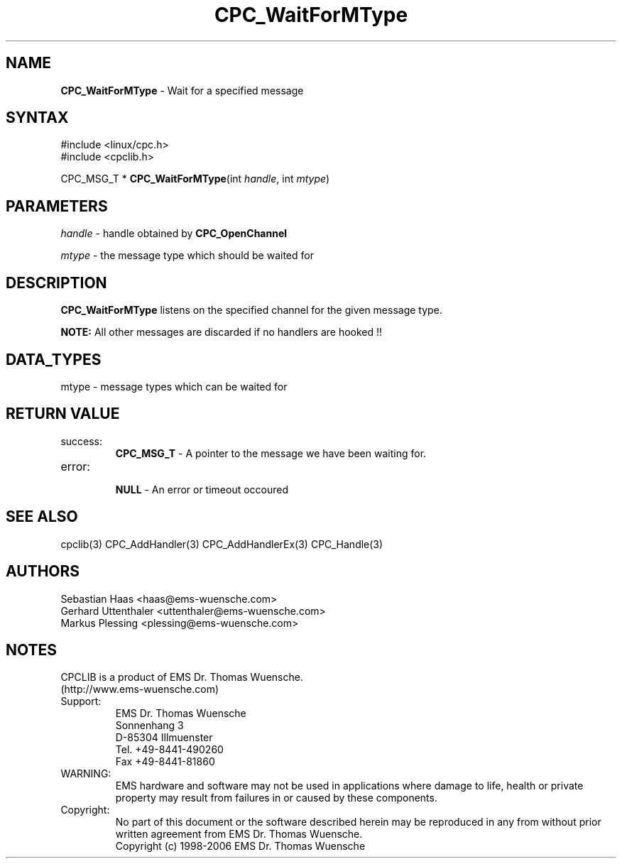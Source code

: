 .TH "CPC_WaitForMType" "3" "Release 2.39" "EMS Dr. Thomas Wuensche" "CPC Interface Library"
.SH "NAME"
.LP 
\fBCPC_WaitForMType\fR \- Wait for a specified message
.SH "SYNTAX"
.LP 
#include <linux/cpc.h>
.br 
#include <cpclib.h>
.LP 
CPC_MSG_T * \fBCPC_WaitForMType\fR(int \fIhandle\fP, int \fImtype\fP)
.SH "PARAMETERS"
.LP 
.LP 
\fIhandle\fR  \- handle obtained by \fBCPC_OpenChannel\fR
.LP 
\fImtype\fR \- the message type which should be waited for
.SH "DESCRIPTION"
.LP 
\fBCPC_WaitForMType\fR listens on the specified channel for the given message type.
.LP 
\fBNOTE:\fR All other messages are discarded if no handlers are hooked !!
.SH "DATA_TYPES"
mtype \- message types which can be waited for
.TS
tab (@);
l l l
l l l.
define@value@description
CPC_MSG_T_INFO@18@// information string
CPC_MSG_T_CAN@1@// CAN data frame
CPC_MSG_T_XCAN@16@// XCAN data frame
CPC_MSG_T_RTR@8@// CAN remote frame
CPC_MSG_T_XRTR@17@// XCAN remote frame
CPC_MSG_T_CAN_PRMS@12@// Actually used CAN parameters
CPC_MSG_T_CANSTATE@14@// CAN state message
CPC_MSG_T_DISCONNECTED@24@// response type for a disconnected interface
.TE
.SH "RETURN VALUE"
.LP 
.IP success:
.br 
\fBCPC_MSG_T\fR \- A pointer to the message we have been waiting for.
.IP error:
.br 
\fBNULL\fR \- An error or timeout occoured
.SH "SEE ALSO"
.LP 
cpclib(3) CPC_AddHandler(3) CPC_AddHandlerEx(3) CPC_Handle(3)
.SH "AUTHORS"
Sebastian Haas <haas@ems\-wuensche.com>
.br 
Gerhard Uttenthaler <uttenthaler@ems\-wuensche.com>
.br 
Markus Plessing <plessing@ems\-wuensche.com>
.SH "NOTES"
CPCLIB is a product of EMS Dr. Thomas Wuensche.
.br 
(http://www.ems\-wuensche.com)

.IP Support:
.br 
EMS Dr. Thomas Wuensche
.br 
Sonnenhang 3
.br 
.br 
D\-85304 Illmuenster
.br 
.br 
Tel. +49\-8441\-490260
.br 
Fax  +49\-8441\-81860
.br 
.IP WARNING:
.br 
EMS hardware and software may not be used in applications where damage to life, health or private property may result from failures in or caused by these components.
.br 
.IP Copyright:
.br 
No part of this document or the software described herein may be reproduced in any from without prior written agreement from EMS Dr. Thomas Wuensche.
.br 
Copyright (c) 1998\-2006 EMS Dr. Thomas Wuensche


